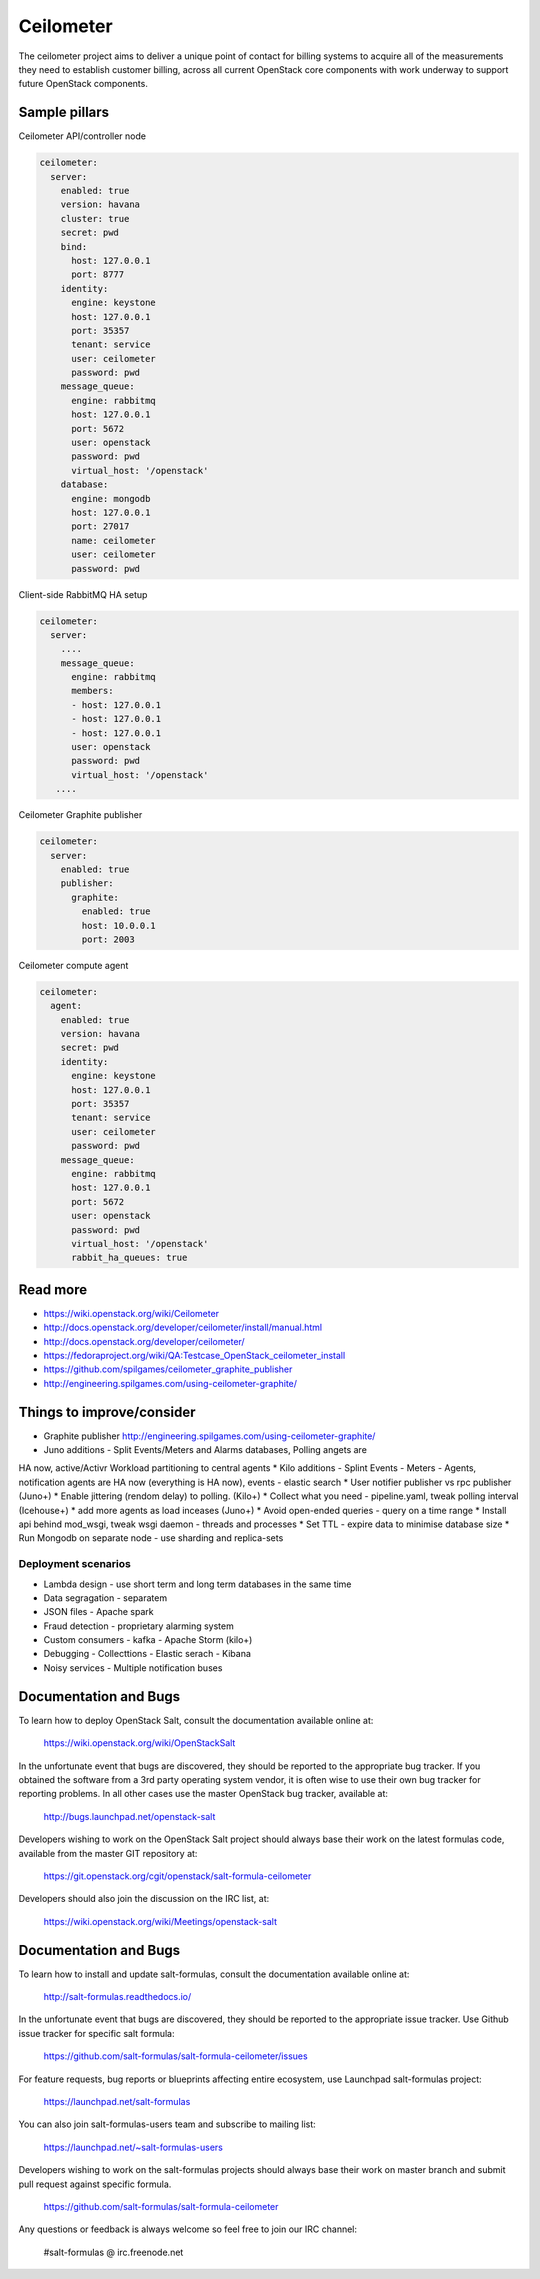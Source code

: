 
==========
Ceilometer
==========

The ceilometer project aims to deliver a unique point of contact for billing
systems to acquire all of the measurements they need to establish customer
billing, across all current OpenStack core components with work underway to
support future OpenStack components.

Sample pillars
==============

Ceilometer API/controller node

.. code-block:: yaml

    ceilometer:
      server:
        enabled: true
        version: havana
        cluster: true
        secret: pwd
        bind:
          host: 127.0.0.1
          port: 8777
        identity:
          engine: keystone
          host: 127.0.0.1
          port: 35357
          tenant: service
          user: ceilometer
          password: pwd
        message_queue:
          engine: rabbitmq
          host: 127.0.0.1
          port: 5672
          user: openstack
          password: pwd
          virtual_host: '/openstack'
        database:
          engine: mongodb
          host: 127.0.0.1
          port: 27017
          name: ceilometer
          user: ceilometer
          password: pwd

Client-side RabbitMQ HA setup

.. code-block:: yaml

    ceilometer:
      server:
        ....
        message_queue:
          engine: rabbitmq
          members:
          - host: 127.0.0.1
          - host: 127.0.0.1
          - host: 127.0.0.1
          user: openstack
          password: pwd
          virtual_host: '/openstack'
       ....


Ceilometer Graphite publisher

.. code-block:: yaml

    ceilometer:
      server:
        enabled: true
        publisher:
          graphite:
            enabled: true
            host: 10.0.0.1
            port: 2003

Ceilometer compute agent

.. code-block:: yaml

    ceilometer:
      agent:
        enabled: true
        version: havana
        secret: pwd
        identity:
          engine: keystone
          host: 127.0.0.1
          port: 35357
          tenant: service
          user: ceilometer
          password: pwd
        message_queue:
          engine: rabbitmq
          host: 127.0.0.1
          port: 5672
          user: openstack
          password: pwd
          virtual_host: '/openstack'
          rabbit_ha_queues: true

Read more
=========

* https://wiki.openstack.org/wiki/Ceilometer
* http://docs.openstack.org/developer/ceilometer/install/manual.html
* http://docs.openstack.org/developer/ceilometer/
* https://fedoraproject.org/wiki/QA:Testcase_OpenStack_ceilometer_install
* https://github.com/spilgames/ceilometer_graphite_publisher
* http://engineering.spilgames.com/using-ceilometer-graphite/

Things to improve/consider
==========================

* Graphite publisher http://engineering.spilgames.com/using-ceilometer-graphite/
* Juno additions - Split Events/Meters and Alarms databases, Polling angets are
HA now, active/Activr Workload partitioning to central agents
* Kilo additions - Splint Events - Meters - Agents, notification agents are HA
now (everything is HA now), events - elastic search
* User notifier publisher vs rpc publisher (Juno+)
* Enable jittering (rendom delay) to polling. (Kilo+)
* Collect what you need - pipeline.yaml, tweak polling interval (Icehouse+)
* add more agents as load inceases (Juno+)
* Avoid open-ended queries - query on a time range
* Install api behind mod_wsgi, tweak wsgi daemon - threads and processes
* Set TTL - expire data to minimise database size
* Run Mongodb on separate node - use sharding and replica-sets

Deployment scenarios
--------------------

* Lambda design - use short term and long term databases in the same time
* Data segragation - separatem
* JSON files - Apache spark
* Fraud detection - proprietary alarming system
* Custom consumers - kafka - Apache Storm (kilo+)
* Debugging - Collecttions - Elastic serach - Kibana
* Noisy services - Multiple notification buses

Documentation and Bugs
============================

To learn how to deploy OpenStack Salt, consult the documentation available
online at:

    https://wiki.openstack.org/wiki/OpenStackSalt

In the unfortunate event that bugs are discovered, they should be reported to
the appropriate bug tracker. If you obtained the software from a 3rd party
operating system vendor, it is often wise to use their own bug tracker for
reporting problems. In all other cases use the master OpenStack bug tracker,
available at:

    http://bugs.launchpad.net/openstack-salt

Developers wishing to work on the OpenStack Salt project should always base
their work on the latest formulas code, available from the master GIT
repository at:

    https://git.openstack.org/cgit/openstack/salt-formula-ceilometer

Developers should also join the discussion on the IRC list, at:

    https://wiki.openstack.org/wiki/Meetings/openstack-salt

Documentation and Bugs
======================

To learn how to install and update salt-formulas, consult the documentation
available online at:

    http://salt-formulas.readthedocs.io/

In the unfortunate event that bugs are discovered, they should be reported to
the appropriate issue tracker. Use Github issue tracker for specific salt
formula:

    https://github.com/salt-formulas/salt-formula-ceilometer/issues

For feature requests, bug reports or blueprints affecting entire ecosystem,
use Launchpad salt-formulas project:

    https://launchpad.net/salt-formulas

You can also join salt-formulas-users team and subscribe to mailing list:

    https://launchpad.net/~salt-formulas-users

Developers wishing to work on the salt-formulas projects should always base
their work on master branch and submit pull request against specific formula.

    https://github.com/salt-formulas/salt-formula-ceilometer

Any questions or feedback is always welcome so feel free to join our IRC
channel:

    #salt-formulas @ irc.freenode.net
